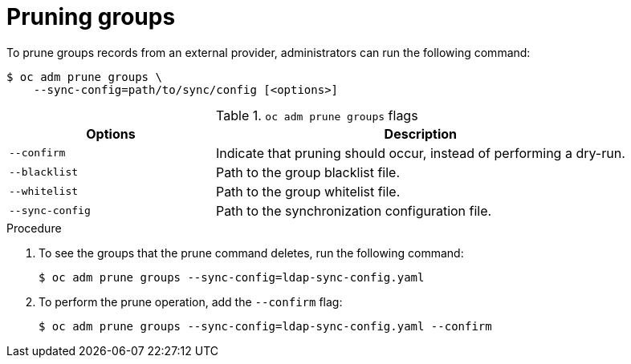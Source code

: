 // Module included in the following assemblies:
//
// * applications/pruning-objects.adoc

:_mod-docs-content-type: PROCEDURE
[id="pruning-groups_{context}"]
= Pruning groups

To prune groups records from an external provider, administrators can run the
following command:

[source,terminal]
----
$ oc adm prune groups \
    --sync-config=path/to/sync/config [<options>]
----

.`oc adm prune groups` flags
[cols="4,8",options="header"]
|===

|Options |Description
//TaskTitle
.^|`--confirm`
|Indicate that pruning should occur, instead of performing a dry-run.
//TaskTitle
.^|`--blacklist`
|Path to the group blacklist file.
//TaskTitle
.^|`--whitelist`
|Path to the group whitelist file.
//TaskTitle
.^|`--sync-config`
|Path to the synchronization configuration file.
|===

.Procedure

. To see the groups that the prune command deletes, run the following command:
+
[source,terminal]
----
$ oc adm prune groups --sync-config=ldap-sync-config.yaml
----

. To perform the prune operation, add the `--confirm` flag:
+
[source,terminal]
----
$ oc adm prune groups --sync-config=ldap-sync-config.yaml --confirm
----

////
Needs "Additional resources" links when converted:

//Future xref:../install_config/syncing_groups_with_ldap.adoc#configuring-ldap-sync[Configuring LDAP Sync]
//Future xref:../install_config/syncing_groups_with_ldap.adoc#overview[Syncing Groups With LDAP]
////
